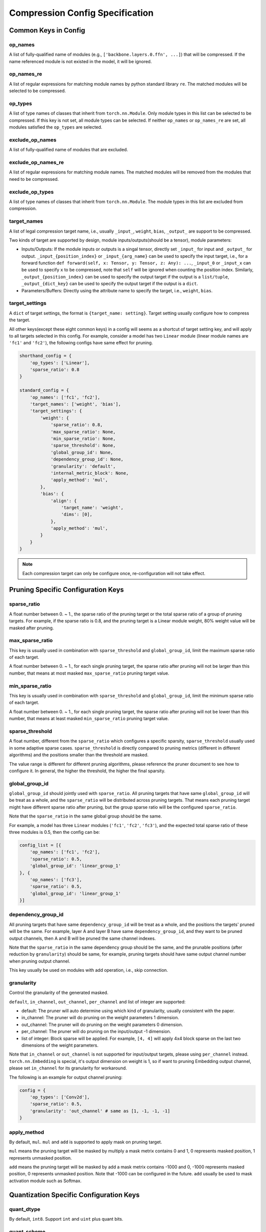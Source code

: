 Compression Config Specification
================================

Common Keys in Config
---------------------

op_names
^^^^^^^^

A list of fully-qualified name of modules (e.g., ``['backbone.layers.0.ffn', ...]``) that will be compressed.
If the name referenced module is not existed in the model, it will be ignored.

op_names_re
^^^^^^^^^^^

A list of regular expressions for matching module names by python standard library ``re``.
The matched modules will be selected to be compressed.

op_types
^^^^^^^^

A list of type names of classes that inherit from ``torch.nn.Module``.
Only module types in this list can be selected to be compressed.
If this key is not set, all module types can be selected.
If neither ``op_names`` or ``op_names_re`` are set, all modules satisfied the ``op_types`` are selected.

exclude_op_names
^^^^^^^^^^^^^^^^

A list of fully-qualified name of modules that are excluded.

exclude_op_names_re
^^^^^^^^^^^^^^^^^^^

A list of regular expressions for matching module names.
The matched modules will be removed from the modules that need to be compressed.

exclude_op_types
^^^^^^^^^^^^^^^^

A list of type names of classes that inherit from ``torch.nn.Module``.
The module types in this list are excluded from compression.

target_names
^^^^^^^^^^^^

A list of legal compression target name, i.e., usually ``_input_``, ``weight``, ``bias``, ``_output_`` are support to be compressed.

Two kinds of target are supported by design, module inputs/outputs(should be a tensor), module parameters:

- Inputs/Outputs: If the module inputs or outputs is a singal tensor, directly set ``_input_`` for input and ``_output_`` for output.
  ``_input_{position_index}`` or ``_input_{arg_name}`` can be used to specify the input target,
  i.e., for a forward function ``def forward(self, x: Tensor, y: Tensor, z: Any): ...``, ``_input_0`` or ``_input_x`` can be used to specify ``x`` to be compressed,
  note that ``self`` will be ignored when counting the position index.
  Similarly, ``_output_{position_index}`` can be used to specify the output target if the output is a ``list/tuple``,
  ``_output_{dict_key}`` can be used to specify the output target if the output is a ``dict``.
- Parameters/Buffers: Directly using the attribute name to specify the target, i.e., ``weight``, ``bias``.

target_settings
^^^^^^^^^^^^^^^

A ``dict`` of target settings, the format is ``{target_name: setting}``. Target setting usually configure how to compress the target.

All other keys(except these eight common keys) in a config will seems as a shortcut of target setting key, and will apply to all targets selected in this config.
For example, consider a model has two ``Linear`` module (linear module names are ``'fc1'`` and ``'fc2'``), the following configs have same effect for pruning.

.. code-block:: python

    shorthand_config = {
        'op_types': ['Linear'],
        'sparse_ratio': 0.8
    }

    standard_config = {
        'op_names': ['fc1', 'fc2'],
        'target_names': ['weight', 'bias'],
        'target_settings': {
            'weight': {
                'sparse_ratio': 0.8,
                'max_sparse_ratio': None,
                'min_sparse_ratio': None,
                'sparse_threshold': None,
                'global_group_id': None,
                'dependency_group_id': None,
                'granularity': 'default',
                'internal_metric_block': None,
                'apply_method': 'mul',
            },
            'bias': {
                'align': {
                    'target_name': 'weight',
                    'dims': [0],
                },
                'apply_method': 'mul',
            }
        }
    }


.. Note:: Each compression target can only be configure once, re-configuration will not take effect.

Pruning Specific Configuration Keys
-----------------------------------

sparse_ratio
^^^^^^^^^^^^

A float number between 0. ~ 1., the sparse ratio of the pruning target or the total sparse ratio of a group of pruning targets.
For example, if the sparse ratio is 0.8, and the pruning target is a Linear module weight, 80% weight value will be masked after pruning.

max_sparse_ratio
^^^^^^^^^^^^^^^^

This key is usually used in combination with ``sparse_threshold`` and ``global_group_id``, limit the maximum sparse ratio of each target.

A float number between 0. ~ 1., for each single pruning target, the sparse ratio after pruning will not be larger than this number,
that means at most masked ``max_sparse_ratio`` pruning target value.

min_sparse_ratio
^^^^^^^^^^^^^^^^

This key is usually used in combination with ``sparse_threshold`` and ``global_group_id``, limit the minimum sparse ratio of each target.

A float number between 0. ~ 1., for each single pruning target, the sparse ratio after pruning will not be lower than this number,
that means at least masked ``min_sparse_ratio`` pruning target value.

sparse_threshold
^^^^^^^^^^^^^^^^

A float number, different from the ``sparse_ratio`` which configures a specific sparsity, ``sparse_threshold`` usually used in some adaptive sparse cases.
``sparse_threshold`` is directly compared to pruning metrics (different in different algorithms) and the positions smaller than the threshold are masked.

The value range is different for different pruning algorithms, please reference the pruner document to see how to configure it.
In general, the higher the threshold, the higher the final sparsity. 

global_group_id
^^^^^^^^^^^^^^^

``global_group_id`` should jointly used with ``sparse_ratio``.
All pruning targets that have same ``global_group_id`` will be treat as a whole, and the ``sparse_ratio`` will be distributed across pruning targets.
That means each pruning target might have different sparse ratio after pruning, but the group sparse ratio will be the configured ``sparse_ratio``.

Note that the ``sparse_ratio`` in the same global group should be the same.

For example, a model has three ``Linear`` modules (``'fc1'``, ``'fc2'``, ``'fc3'``),
and the expected total sparse ratio of these three modules is 0.5, then the config can be:

.. code-block:: python

    config_list = [{
        'op_names': ['fc1', 'fc2'],
        'sparse_ratio': 0.5,
        'global_group_id': 'linear_group_1'
    }, {
        'op_names': ['fc3'],
        'sparse_ratio': 0.5,
        'global_group_id': 'linear_group_1'
    }]


dependency_group_id
^^^^^^^^^^^^^^^^^^^

All pruning targets that have same ``dependency_group_id`` will be treat as a whole, and the positions the targets' pruned will be the same.
For example, layer A and layer B have same ``dependency_group_id``, and they want to be pruned output channels, then A and B will be pruned the same channel indexes.

Note that the ``sparse_ratio`` in the same dependency group should be the same, and the prunable positions (after reduction by ``granularity``) should be same,
for example, pruning targets should have same output channel number when pruning output channel.

This key usually be used on modules with add operation, i.e., skip connection.

granularity
^^^^^^^^^^^

Control the granularity of the generated masked.

``default``, ``in_channel``, ``out_channel``, ``per_channel`` and list of integer are supported:

- default: The pruner will auto determine using which kind of granularity, usually consistent with the paper.
- in_channel: The pruner will do pruning on the weight parameters 1 dimension.
- out_channel: The pruner will do pruning on the weight parameters 0 dimension.
- per_channel: The pruner will do pruning on the input/output -1 dimension.
- list of integer: Block sparse will be applied. For example, ``[4, 4]`` will apply 4x4 block sparse on the last two dimensions of the weight parameters.

Note that ``in_channel`` or ``out_channel`` is not supported for input/output targets, please using ``per_channel`` instead.
``torch.nn.Embedding`` is special, it's output dimension on weight is 1, so if want to pruning Embedding output channel, please set ``in_channel`` for its granularity for workaround.

The following is an example for output channel pruning:

.. code-block:: python

    config = {
        'op_types': ['Conv2d'],
        'sparse_ratio': 0.5,
        'granularity': 'out_channel' # same as [1, -1, -1, -1]
    }

apply_method
^^^^^^^^^^^^

By default, ``mul``. ``mul`` and ``add`` is supported to apply mask on pruning target.

``mul`` means the pruning target will be masked by multiply a mask metrix contains 0 and 1, 0 represents masked position, 1 represents unmasked position.

``add`` means the pruning target will be masked by add a mask metrix contains -1000 and 0, -1000 represents masked position, 0 represents unmasked position.
Note that -1000 can be configured in the future. ``add`` usually be used to mask activation module such as Softmax.

Quantization Specific Configuration Keys
----------------------------------------

quant_dtype
^^^^^^^^^^^

By default, ``int8``. Support ``int`` and ``uint`` plus quant bits.

quant_scheme
^^^^^^^^^^^^

``affine`` or ``symmetric``. If this key is not set, the quantization scheme will be choosen by quantizer,
most quantizer will apply ``symmetric`` quantization.

granularity
^^^^^^^^^^^

Used to control the granularity of the target quantization, by default the whole tensor will use the same scale and zero point.

``per_channel`` and list of integer are supported:

- ``per_channel``: Each (ouput) channel will have their independent scales and zero points.
- list of integer: The integer list is the block size. Each block will have their independent scales and zero points.

Each sub-config in the config list is a dict, and the scope of each setting (key) is only internal to each sub-config.
If multiple sub-configs are configured for the same layer, the later ones will overwrite the previous ones.

Distillation Specific Configuration Keys
----------------------------------------

lambda
^^^^^^

A float number. The scale factor of the distillation loss.

link
^^^^

A teacher module name or a list of teacher module names. The student module link to.

apply_method
^^^^^^^^^^^^

``mse`` or ``kl``.

.. Note:: The following legacy config format is also supported in nni v3.0, and will deprecated in nni v3.2.

Common Keys in Config (Legacy)
------------------------------

op_types
^^^^^^^^

The type of the layers targeted by this sub-config.
If ``op_names`` is not set in this sub-config, all layers in the model that satisfy the type will be selected.
If ``op_names`` is set in this sub-config, the selected layers should satisfy both type and name.

op_names
^^^^^^^^

The name of the layers targeted by this sub-config.
If ``op_types`` is set in this sub-config, the selected layer should satisfy both type and name.

exclude
^^^^^^^

The ``exclude`` and ``sparsity`` keyword are mutually exclusive and cannot exist in the same sub-config.
If ``exclude`` is set in sub-config, the layers selected by this config will not be compressed.

Special Keys for Pruning (Legacy)
---------------------------------

op_partial_names
^^^^^^^^^^^^^^^^

This key will share with `Quantization Config` in the future.

This key is for the layers to be pruned with names that have the same sub-string. NNI will find all names in the model,
find names that contain one of ``op_partial_names``, and append them into the ``op_names``.

sparsity_per_layer
^^^^^^^^^^^^^^^^^^

The sparsity ratio of each selected layer.

e.g., the ``sparsity_per_layer`` is 0.8 means each selected layer will mask 80% values on the weight.
If ``layer_1`` (500 parameters) and ``layer_2`` (1000 parameters) are selected in this sub-config,
then ``layer_1`` will be masked 400 parameters and ``layer_2`` will be masked 800 parameters.

total_sparsity
^^^^^^^^^^^^^^

The sparsity ratio of all selected layers, means that sparsity ratio may no longer be even between layers.

e.g., the ``total_sparsity`` is 0.8 means 80% of parameters in this sub-config will be masked.
If ``layer_1`` (500 parameters) and ``layer_2`` (1000 parameters) are selected in this sub-config,
then ``layer_1`` and ``layer_2`` will be masked a total of 1200 parameters,
how these total parameters are distributed between the two layers is determined by the pruning algorithm.

sparsity
^^^^^^^^

``sparsity`` is an old config key from the pruning v1, it has the same meaning as ``sparsity_per_layer``.
You can also use ``sparsity`` right now, but it will be deprecated in the future.

max_sparsity_per_layer
^^^^^^^^^^^^^^^^^^^^^^

This key is usually used with ``total_sparsity``. It limits the maximum sparsity ratio of each layer.

In ``total_sparsity`` example, there are 1200 parameters that need to be masked and all parameters in ``layer_1`` may be totally masked.
To avoid this situation, ``max_sparsity_per_layer`` can be set as 0.9, this means up to 450 parameters can be masked in ``layer_1``,
and 900 parameters can be masked in ``layer_2``.

Special Keys for Quantization (Legacy)
--------------------------------------

quant_types
^^^^^^^^^^^

Currently, nni support three kind of quantization types: 'weight', 'input', 'output'.
It can be set as ``str`` or ``List[str]``.
Note that 'weight' and 'input' are always quantize together, e.g., ``['input', 'weight']``.

quant_bits
^^^^^^^^^^

Bits length of quantization, key is the quantization type set in ``quant_types``, value is the length,
eg. {'weight': 8}, when the type is int, all quantization types share same bits length.

quant_start_step
^^^^^^^^^^^^^^^^

Specific key for ``QAT Quantizer``. Disable quantization until model are run by certain number of steps,
this allows the network to enter a more stable.
State where output quantization ranges do not exclude a signiﬁcant fraction of values, default value is 0.

Examples
--------

Suppose we want to compress the following model::

    class Model(nn.Module):
        def __init__(self):
            super().__init__()
            self.conv1 = nn.Conv2d(1, 32, 3, 1)
            self.conv2 = nn.Conv2d(32, 64, 3, 1)
            self.dropout1 = nn.Dropout2d(0.25)
            self.dropout2 = nn.Dropout2d(0.5)
            self.fc1 = nn.Linear(9216, 128)
            self.fc2 = nn.Linear(128, 10)

        def forward(self, x):
            ...
    
First, we need to determine where to compress, use the following config list to specify all ``Conv2d`` modules and module named ``fc1``::

    config_list = [{'op_types': ['Conv2d']}, {'op_names': ['fc1']}]

Sometimes we may need to compress all modules of a certain type, except for a few special ones.
Writing all the module names is laborious at this point, we can use ``exclude`` to quickly specify the compression target modules::

    config_list = [{
        'op_types': ['Conv2d', 'Linear']
    }, {
        'exclude': True,
        'op_names': ['fc2']
    }]

The above two config lists are equivalent to the model we want to compress, they both use ``conv1``, ``conv2``, and ``fc1`` as compression targets.

Let's take a simple pruning config list example, pruning all ``Conv2d`` modules with 50% sparsity, and pruning ``fc1`` with 80% sparsity::

    config_list = [{
        'op_types': ['Conv2d'],
        'total_sparsity': 0.5
    }, {
        'op_names': ['fc1'],
        'total_sparsity': 0.8
    }]

Then if you want to try model quantization, here is a simple config list example::

    config_list = [{
        'op_types': ['Conv2d'],
        'quant_types': ['input', 'weight'],
        'quant_bits': {'input': 8, 'weight': 8}
    }, {
        'op_names': ['fc1'],
        'quant_types': ['input', 'weight'],
        'quant_bits': {'input': 8, 'weight': 8}
    }]
